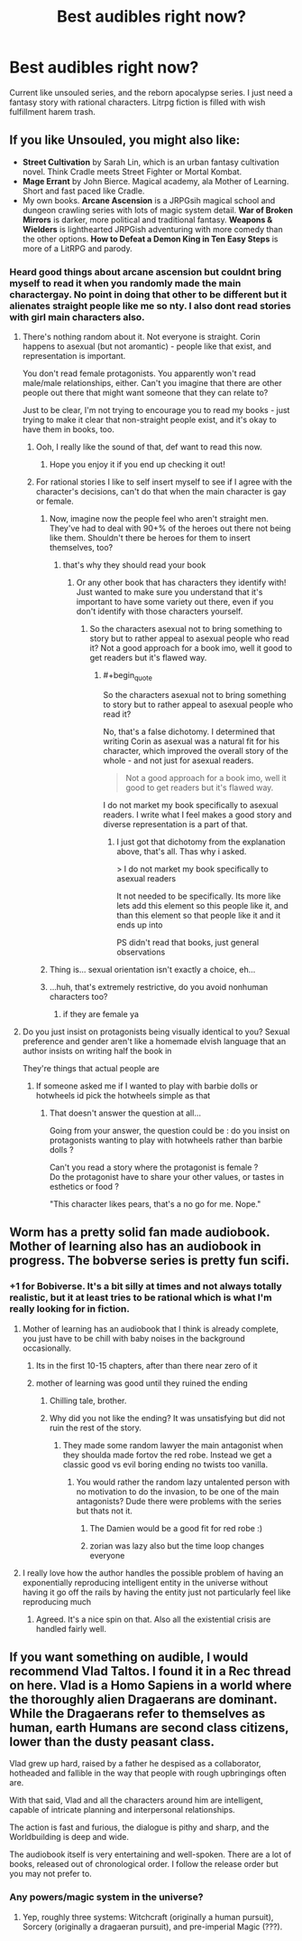 #+TITLE: Best audibles right now?

* Best audibles right now?
:PROPERTIES:
:Author: WEEBSRUINEDANIME
:Score: 4
:DateUnix: 1592520289.0
:END:
Current like unsouled series, and the reborn apocalypse series. I just need a fantasy story with rational characters. Litrpg fiction is filled with wish fulfillment harem trash.


** If you like Unsouled, you might also like:

- *Street Cultivation* by Sarah Lin, which is an urban fantasy cultivation novel. Think Cradle meets Street Fighter or Mortal Kombat.
- *Mage Errant* by John Bierce. Magical academy, ala Mother of Learning. Short and fast paced like Cradle.
- My own books. *Arcane Ascension* is a JRPGsih magical school and dungeon crawling series with lots of magic system detail. *War of Broken Mirrors* is darker, more political and traditional fantasy. *Weapons & Wielders* is lighthearted JRPGish adventuring with more comedy than the other options. *How to Defeat a Demon King in Ten Easy Steps* is more of a LitRPG and parody.
:PROPERTIES:
:Author: Salaris
:Score: 11
:DateUnix: 1592542105.0
:END:

*** Heard good things about arcane ascension but couldnt bring myself to read it when you randomly made the main charactergay. No point in doing that other to be different but it alienates straight people like me so nty. I also dont read stories with girl main characters also.
:PROPERTIES:
:Author: WEEBSRUINEDANIME
:Score: -10
:DateUnix: 1592575727.0
:END:

**** There's nothing random about it. Not everyone is straight. Corin happens to asexual (but not aromantic) - people like that exist, and representation is important.

You don't read female protagonists. You apparently won't read male/male relationships, either. Can't you imagine that there are other people out there that might want someone that they can relate to?

Just to be clear, I'm not trying to encourage you to read my books - just trying to make it clear that non-straight people exist, and it's okay to have them in books, too.
:PROPERTIES:
:Author: Salaris
:Score: 12
:DateUnix: 1592579413.0
:END:

***** Ooh, I really like the sound of that, def want to read this now.
:PROPERTIES:
:Author: JustLikeANewspaper
:Score: 2
:DateUnix: 1593743604.0
:END:

****** Hope you enjoy it if you end up checking it out!
:PROPERTIES:
:Author: Salaris
:Score: 1
:DateUnix: 1593749808.0
:END:


***** For rational stories I like to self insert myself to see if I agree with the character's decisions, can't do that when the main character is gay or female.
:PROPERTIES:
:Author: WEEBSRUINEDANIME
:Score: -3
:DateUnix: 1592582804.0
:END:

****** Now, imagine now the people feel who aren't straight men. They've had to deal with 90+% of the heroes out there not being like them. Shouldn't there be heroes for them to insert themselves, too?
:PROPERTIES:
:Author: Salaris
:Score: 7
:DateUnix: 1592586154.0
:END:

******* that's why they should read your book
:PROPERTIES:
:Author: WEEBSRUINEDANIME
:Score: 0
:DateUnix: 1592587081.0
:END:

******** Or any other book that has characters they identify with! Just wanted to make sure you understand that it's important to have some variety out there, even if you don't identify with those characters yourself.
:PROPERTIES:
:Author: Salaris
:Score: 8
:DateUnix: 1592587288.0
:END:

********* So the characters asexual not to bring something to story but to rather appeal to asexual people who read it? Not a good approach for a book imo, well it good to get readers but it's flawed way.
:PROPERTIES:
:Author: Aldarund
:Score: -2
:DateUnix: 1592678174.0
:END:

********** #+begin_quote
  So the characters asexual not to bring something to story but to rather appeal to asexual people who read it?
#+end_quote

No, that's a false dichotomy. I determined that writing Corin as asexual was a natural fit for his character, which improved the overall story of the whole - and not just for asexual readers.

#+begin_quote
  Not a good approach for a book imo, well it good to get readers but it's flawed way.
#+end_quote

I do not market my book specifically to asexual readers. I write what I feel makes a good story and diverse representation is a part of that.
:PROPERTIES:
:Author: Salaris
:Score: 7
:DateUnix: 1592691289.0
:END:

*********** I just got that dichotomy from the explanation above, that's all. Thas why i asked.

> I do not market my book specifically to asexual readers

It not needed to be specifically. Its more like lets add this element so this people like it, and than this element so that people like it and it ends up into

PS didn't read that books, just general observations
:PROPERTIES:
:Author: Aldarund
:Score: 0
:DateUnix: 1592762866.0
:END:


****** Thing is... sexual orientation isn't exactly a choice, eh...
:PROPERTIES:
:Author: ZeCatox
:Score: 3
:DateUnix: 1592661406.0
:END:


****** ...huh, that's extremely restrictive, do you avoid nonhuman characters too?
:PROPERTIES:
:Author: JustLikeANewspaper
:Score: 1
:DateUnix: 1593743263.0
:END:

******* if they are female ya
:PROPERTIES:
:Author: WEEBSRUINEDANIME
:Score: 1
:DateUnix: 1593746650.0
:END:


**** Do you just insist on protagonists being visually identical to you? Sexual preference and gender aren't like a homemade elvish language that an author insists on writing half the book in

They're things that actual people are
:PROPERTIES:
:Author: RiggSesamekesh
:Score: 10
:DateUnix: 1592579818.0
:END:

***** If someone asked me if I wanted to play with barbie dolls or hotwheels id pick the hotwheels simple as that
:PROPERTIES:
:Author: WEEBSRUINEDANIME
:Score: -7
:DateUnix: 1592582667.0
:END:

****** That doesn't answer the question at all...

Going from your answer, the question could be : do you insist on protagonists wanting to play with hotwheels rather than barbie dolls ?

Can't you read a story where the protagonist is female ?\\
Do the protagonist have to share your other values, or tastes in esthetics or food ?

"This character likes pears, that's a no go for me. Nope."
:PROPERTIES:
:Author: ZeCatox
:Score: 8
:DateUnix: 1592661352.0
:END:


** Worm has a pretty solid fan made audiobook. Mother of learning also has an audiobook in progress. The bobverse series is pretty fun scifi.
:PROPERTIES:
:Author: CompactDisko
:Score: 10
:DateUnix: 1592520444.0
:END:

*** +1 for Bobiverse. It's a bit silly at times and not always totally realistic, but it at least tries to be rational which is what I'm really looking for in fiction.
:PROPERTIES:
:Author: Dragonheart91
:Score: 3
:DateUnix: 1592522652.0
:END:

**** Mother of learning has an audiobook that I think is already complete, you just have to be chill with baby noises in the background occasionally.
:PROPERTIES:
:Author: Slinkinator
:Score: 3
:DateUnix: 1592527872.0
:END:

***** Its in the first 10-15 chapters, after than there near zero of it
:PROPERTIES:
:Author: Aldarund
:Score: 1
:DateUnix: 1592559527.0
:END:


***** mother of learning was good until they ruined the ending
:PROPERTIES:
:Author: WEEBSRUINEDANIME
:Score: -2
:DateUnix: 1592529198.0
:END:

****** Chilling tale, brother.
:PROPERTIES:
:Author: Detsuahxe
:Score: 3
:DateUnix: 1592530149.0
:END:


****** Why did you not like the ending? It was unsatisfying but did not ruin the rest of the story.
:PROPERTIES:
:Author: ironistkraken
:Score: 1
:DateUnix: 1592533032.0
:END:

******* They made some random lawyer the main antagonist when they shoulda made fortov the red robe. Instead we get a classic good vs evil boring ending no twists too vanilla.
:PROPERTIES:
:Author: WEEBSRUINEDANIME
:Score: 1
:DateUnix: 1592537707.0
:END:

******** You would rather the random lazy untalented person with no motivation to do the invasion, to be one of the main antagonists? Dude there were problems with the series but thats not it.
:PROPERTIES:
:Author: ironistkraken
:Score: 7
:DateUnix: 1592542458.0
:END:

********* The Damien would be a good fit for red robe :)
:PROPERTIES:
:Author: Aldarund
:Score: 2
:DateUnix: 1592559652.0
:END:


********* zorian was lazy also but the time loop changes everyone
:PROPERTIES:
:Author: WEEBSRUINEDANIME
:Score: -1
:DateUnix: 1592587660.0
:END:


**** I really love how the author handles the possible problem of having an exponentially reproducing intelligent entity in the universe without having it go off the rails by having the entity just not particularly feel like reproducing much
:PROPERTIES:
:Author: GWJYonder
:Score: 2
:DateUnix: 1592530577.0
:END:

***** Agreed. It's a nice spin on that. Also all the existential crisis are handled fairly well.
:PROPERTIES:
:Author: Dragonheart91
:Score: 2
:DateUnix: 1592532372.0
:END:


** If you want something on audible, I would recommend Vlad Taltos. I found it in a Rec thread on here. Vlad is a Homo Sapiens in a world where the thoroughly alien Dragaerans are dominant. While the Dragaerans refer to themselves as human, earth Humans are second class citizens, lower than the dusty peasant class.

Vlad grew up hard, raised by a father he despised as a collaborator, hotheaded and fallible in the way that people with rough upbringings often are.

With that said, Vlad and all the characters around him are intelligent, capable of intricate planning and interpersonal relationships.

The action is fast and furious, the dialogue is pithy and sharp, and the Worldbuilding is deep and wide.

The audiobook itself is very entertaining and well-spoken. There are a lot of books, released out of chronological order. I follow the release order but you may not prefer to.
:PROPERTIES:
:Author: Dent7777
:Score: 2
:DateUnix: 1592782863.0
:END:

*** Any powers/magic system in the universe?
:PROPERTIES:
:Author: WEEBSRUINEDANIME
:Score: 1
:DateUnix: 1592783481.0
:END:

**** Yep, roughly three systems: Witchcraft (originally a human pursuit), Sorcery (originally a dragaeran pursuit), and pre-imperial Magic (???).
:PROPERTIES:
:Author: Dent7777
:Score: 2
:DateUnix: 1592787198.0
:END:
